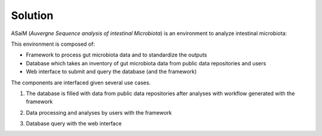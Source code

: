 .. _environment-solution:

Solution 
########

ASaiM (*Auvergne Sequence analysis of intestinal Microbiota*) is an environment to analyze intestinal microbiota: 

.. image:: assets/images/general_scheme.png

This environment is composed of:

- Framework to process gut microbiota data and to standardize the outputs
- Database which takes an inventory of gut microbiota data from public data repositories and users
- Web interface to submit and query the database (and the framework) 

The components are interfaced given several use cases.

1. The database is filled with data from public data repositories after analyses with workflow generated with the framework

.. image:: assets/images/public_databanks_interrogation.png

2. Data processing and analyses by users with the framework

.. image:: assets/images/user_utilisation.png

3. Database query with the web interface

.. image:: assets/images/db_query.png